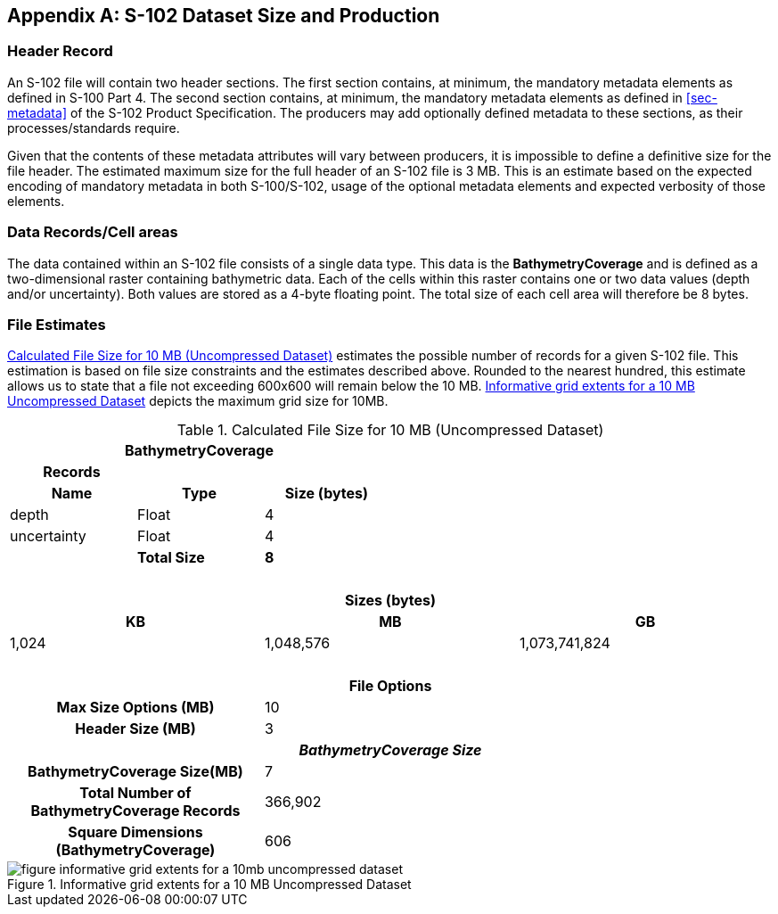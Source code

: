 
[[annex-s102-dataset-size-and-production]]
[appendix]
== S-102 Dataset Size and Production

=== Header Record
An S-102 file will contain two header sections. The first section contains, at minimum, the mandatory metadata elements as defined in S-100 Part 4. The second section contains, at minimum, the mandatory metadata elements as defined in <<sec-metadata>> of the S-102 Product Specification. The producers may add optionally defined metadata to these sections, as their processes/standards require.

Given that the contents of these metadata attributes will vary between producers, it is impossible to define a definitive size for the file header. The estimated maximum size for the full header of an S-102 file is 3 MB. This is an estimate based on the expected encoding of mandatory metadata in both S-100/S-102, usage of the optional metadata elements and expected verbosity of those elements.


=== Data Records/Cell areas
The data contained within an S-102 file consists of a single data type. This data is the *BathymetryCoverage* and is defined as a two-dimensional raster containing bathymetric data. Each of the cells within this raster contains one or two data values (depth and/or uncertainty). Both values are stored as a 4-byte floating point. The total size of each cell area will therefore be 8 bytes.

=== File Estimates
<<tab-calculated-file-size-for-10mb-and-256mb-uncompressed-dataset>> estimates the possible number of records for a given S-102 file. This estimation is based on file size constraints and the estimates described above. Rounded to the nearest hundred, this estimate allows us to state that a file not exceeding 600x600 will remain below the 10 MB. <<fig-informative-grid-extents-for-a-10mb-uncompressed-dataset>> depicts the maximum grid size for 10MB.

[[tab-calculated-file-size-for-10mb-and-256mb-uncompressed-dataset]]
.Calculated File Size for 10 MB (Uncompressed Dataset)
[cols="6"]
|===

3+h|BathymetryCoverage 3+h|

h|Records h| h| h| h| h|
h|Name h|Type h|Size (bytes) h| h| h|

|depth |Float |4 | | |
|uncertainty |Float |4 | | |
| |*Total Size* |*8* | | |

6+|{nbsp}

6+h|Sizes (bytes)
2+h|KB 2+h|MB 2+h|GB
2+|1,024 2+|1,048,576 2+|1,073,741,824

6+|{nbsp}

6+h|File Options
2+h|Max Size Options (MB) 4+|10
2+h|Header Size (MB) 4+|3

6+h|_BathymetryCoverage Size_
2+h|BathymetryCoverage Size(MB) 4+|7
2+h|Total Number of BathymetryCoverage Records 4+|366,902
2+h|Square Dimensions (BathymetryCoverage) 4+|606

|===


[[fig-informative-grid-extents-for-a-10mb-uncompressed-dataset]]
.Informative grid extents for a 10 MB Uncompressed Dataset
image::figure-informative-grid-extents-for-a-10mb-uncompressed-dataset.png[]
